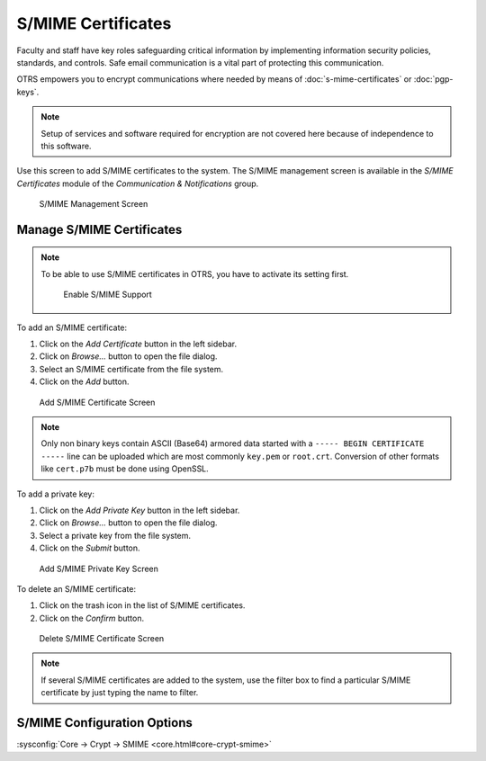 S/MIME Certificates
===================

Faculty and staff have key roles safeguarding critical information by implementing information security policies, standards, and controls. Safe email communication is a vital part of protecting this communication.

OTRS empowers you to encrypt communications where needed by means of :doc:`s-mime-certificates` or :doc:`pgp-keys`.

.. note::

   Setup of services and software required for encryption are not covered here because of independence to this software.

Use this screen to add S/MIME certificates to the system. The S/MIME management screen is available in the *S/MIME Certificates* module of the *Communication & Notifications* group.

.. figure:: images/smime-management.png
   :alt: S/MIME Management Screen

   S/MIME Management Screen


Manage S/MIME Certificates
--------------------------

.. note::

   To be able to use S/MIME certificates in OTRS, you have to activate its setting first.

   .. figure:: images/smime-support-enable.png
      :alt: Enable S/MIME Support

      Enable S/MIME Support

To add an S/MIME certificate:

1. Click on the *Add Certificate* button in the left sidebar.
2. Click on *Browse…* button to open the file dialog.
3. Select an S/MIME certificate from the file system.
4. Click on the *Add* button.

.. figure:: images/smime-certificate-add.png
   :alt: Add S/MIME Certificate Screen

   Add S/MIME Certificate Screen

.. note::

   Only non binary keys contain ASCII (Base64) armored data started with a ``----- BEGIN CERTIFICATE -----`` line can be uploaded which are most commonly ``key.pem`` or ``root.crt``. Conversion of other formats like ``cert.p7b`` must be done using OpenSSL.

To add a private key:

1. Click on the *Add Private Key* button in the left sidebar.
2. Click on *Browse…* button to open the file dialog.
3. Select a private key from the file system.
4. Click on the *Submit* button.

.. figure:: images/smime-private-key-add.png
   :alt: Add S/MIME Private Key Screen

   Add S/MIME Private Key Screen

To delete an S/MIME certificate:

1. Click on the trash icon in the list of S/MIME certificates.
2. Click on the *Confirm* button.

.. figure:: images/smime-certificate-delete.png
   :alt: Delete S/MIME Certificate Screen

   Delete S/MIME Certificate Screen

.. note::

   If several S/MIME certificates are added to the system, use the filter box to find a particular S/MIME certificate by just typing the name to filter.


S/MIME Configuration Options
----------------------------

:sysconfig:`Core → Crypt → SMIME <core.html#core-crypt-smime>`
